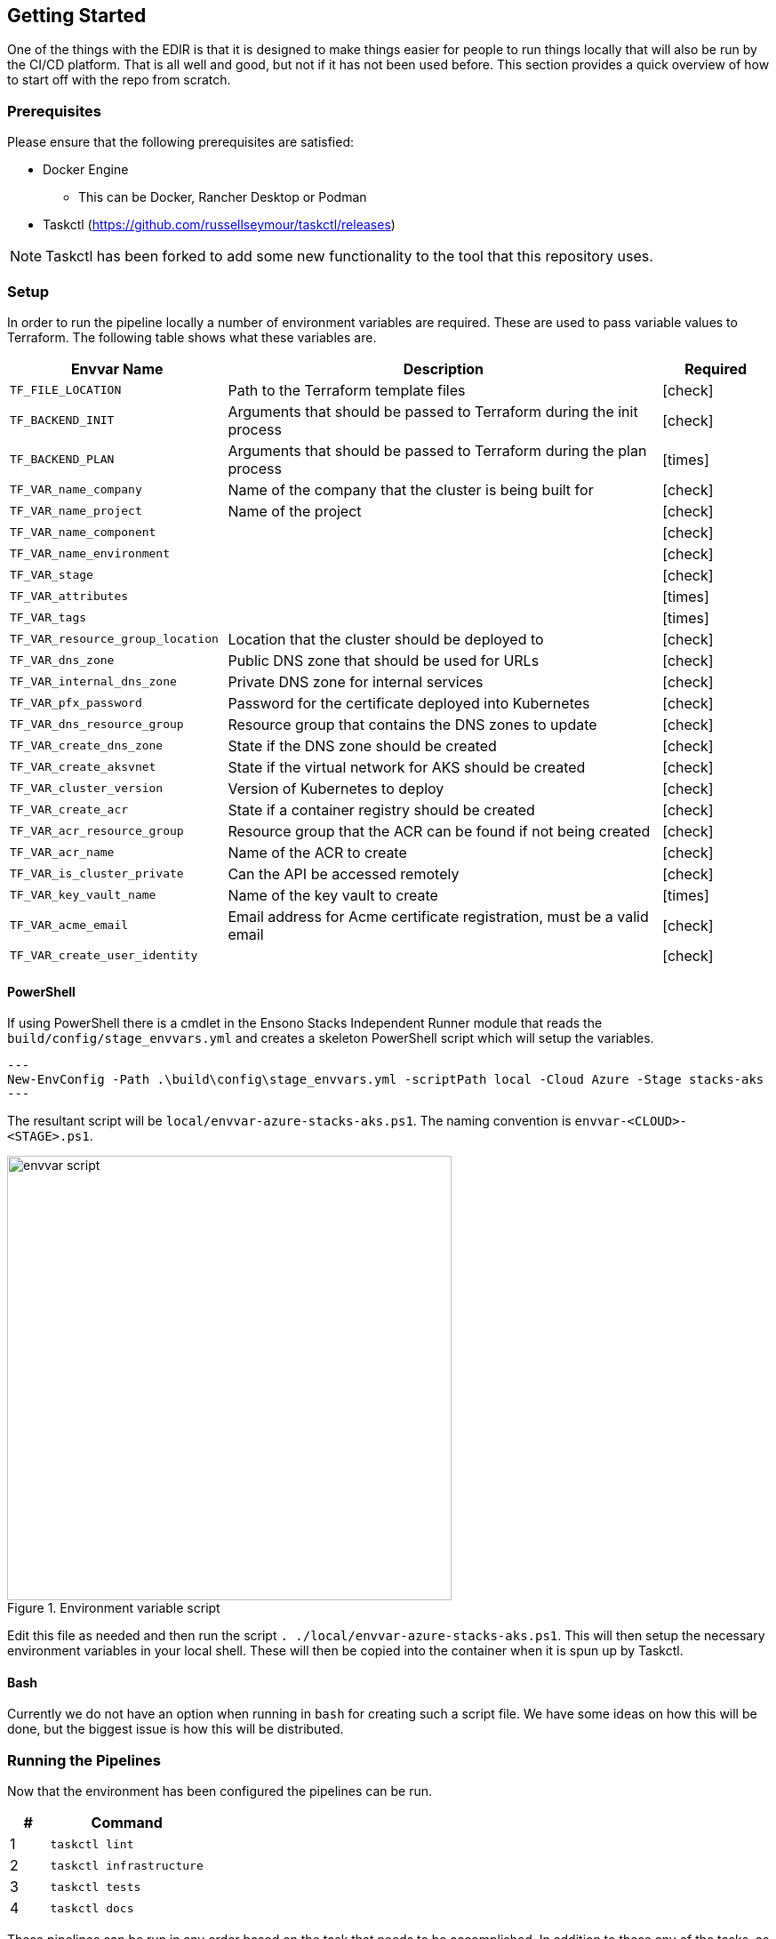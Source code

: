 == Getting Started

One of the things with the EDIR is that it is designed to make things easier for people to run things locally that will also be run by the CI/CD platform. That is all well and good, but not if it has not been used before. This section provides a quick overview of how to start off with the repo from scratch.

=== Prerequisites

Please ensure that the following prerequisites are satisfied:

* Docker Engine
** This can be Docker, Rancher Desktop or Podman
* Taskctl (https://github.com/russellseymour/taskctl/releases)

NOTE: Taskctl has been forked to add some new functionality to the tool that this repository uses.

=== Setup

In order to run the pipeline locally a number of environment variables are required. These are used to pass variable values to Terraform. The following table shows what these variables are.

[cols="2,4,1",options="header",stripes=even]
|===
| Envvar Name | Description | Required
| `TF_FILE_LOCATION` | Path to the Terraform template files | [green]#icon:check[]#
| `TF_BACKEND_INIT` | Arguments that should be passed to Terraform during the init process | [green]#icon:check[]#
| `TF_BACKEND_PLAN` | Arguments that should be passed to Terraform during the plan process | [red]#icon:times[]#
| `TF_VAR_name_company` | Name of the company that the cluster is being built for | [green]#icon:check[]#
| `TF_VAR_name_project` | Name of the project | [green]#icon:check[]#
| `TF_VAR_name_component` |  | [green]#icon:check[]#
| `TF_VAR_name_environment` |  | [green]#icon:check[]#
| `TF_VAR_stage` |  | [green]#icon:check[]#
| `TF_VAR_attributes` |  | [red]#icon:times[]#
| `TF_VAR_tags` |  | [red]#icon:times[]#
| `TF_VAR_resource_group_location` | Location that the cluster should be deployed to | [green]#icon:check[]#
| `TF_VAR_dns_zone` | Public DNS zone that should be used for URLs | [green]#icon:check[]#
| `TF_VAR_internal_dns_zone` | Private DNS zone for internal services | [green]#icon:check[]#
| `TF_VAR_pfx_password` | Password for the certificate deployed into Kubernetes | [green]#icon:check[]#
| `TF_VAR_dns_resource_group` | Resource group that contains the DNS zones to update | [green]#icon:check[]#
| `TF_VAR_create_dns_zone` | State if the DNS zone should be created | [green]#icon:check[]#
| `TF_VAR_create_aksvnet` | State if the virtual network for AKS should be created | [green]#icon:check[]#
| `TF_VAR_cluster_version` | Version of Kubernetes to deploy | [green]#icon:check[]#
| `TF_VAR_create_acr` | State if a container registry should be created | [green]#icon:check[]#
| `TF_VAR_acr_resource_group` | Resource group that the ACR can be found if not being created | [green]#icon:check[]#
| `TF_VAR_acr_name` | Name of the ACR to create | [green]#icon:check[]#
| `TF_VAR_is_cluster_private` | Can the API be accessed remotely | [green]#icon:check[]#
| `TF_VAR_key_vault_name` | Name of the key vault to create | [red]#icon:times[]#
| `TF_VAR_acme_email` | Email address for Acme certificate registration, must be a valid email | [green]#icon:check[]#
| `TF_VAR_create_user_identity` |  | [green]#icon:check[]#
|===

==== PowerShell

If using PowerShell there is a cmdlet in the Ensono Stacks Independent Runner module that reads the `build/config/stage_envvars.yml` and creates a skeleton PowerShell script which will setup the variables.

[source,powershell,linenums]
---
New-EnvConfig -Path .\build\config\stage_envvars.yml -scriptPath local -Cloud Azure -Stage stacks-aks
---

The resultant script will be `local/envvar-azure-stacks-aks.ps1`. The naming convention is `envvar-<CLOUD>-<STAGE>.ps1`.

.Environment variable script
image::images/envvar-script.png[width=500]

Edit this file as needed and then run the script `. ./local/envvar-azure-stacks-aks.ps1`. This will then setup the necessary environment variables in your local shell. These will then be copied into the container when it is spun up by Taskctl.

==== Bash

Currently we do not have an option when running in `bash` for creating such a script file. We have some ideas on how this will be done, but the biggest issue is how this will be distributed.

=== Running the Pipelines

Now that the environment has been configured the pipelines can be run.

[cols="1,4",options=header,stripes=even]
|===
| # | Command
| 1 | `taskctl lint`
| 2 | `taskctl infrastructure`
| 3 | `taskctl tests`
| 4 | `taskctl docs`
|===

These pipelines can be run in any order based on the task that needs to be accomplished. In addition to these any of the tasks, as described in <<Pipeline>> can be executed.
